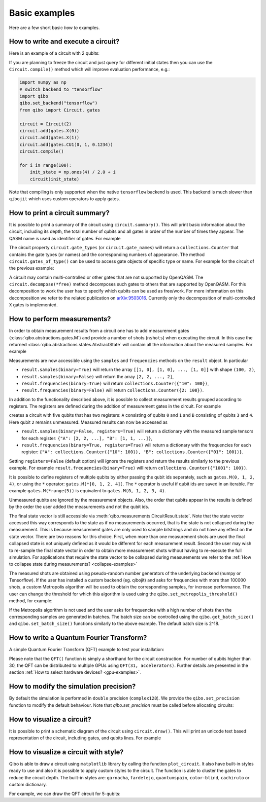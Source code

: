 Basic examples
==============

Here are a few short basic `how to` examples.

How to write and execute a circuit?
-----------------------------------

Here is an example of a circuit with 2 qubits:

.. testcode::

    import numpy as np
    from qibo import Circuit, gates

    # Construct the circuit
    circuit = Circuit(2)
    # Add some gates
    circuit.add(gates.H(0))
    circuit.add(gates.H(1))
    # Define an initial state (optional - default initial state is |00>)
    initial_state = np.ones(4) / 2.0
    # Execute the circuit and obtain the final state
    result = circuit(initial_state) # circuit.execute(initial_state) also works
    print(result.state())
    # should print `tf.Tensor([1, 0, 0, 0])`
    print(result.state())
    # should print `np.array([1, 0, 0, 0])`

.. testoutput::
    :hide:

    ...

If you are planning to freeze the circuit and just query for different initial
states then you can use the ``Circuit.compile()`` method which will improve
evaluation performance, e.g.:

.. code-block::  python

    import numpy as np
    # switch backend to "tensorflow"
    import qibo
    qibo.set_backend("tensorflow")
    from qibo import Circuit, gates

    circuit = Circuit(2)
    circuit.add(gates.X(0))
    circuit.add(gates.X(1))
    circuit.add(gates.CU1(0, 1, 0.1234))
    circuit.compile()

    for i in range(100):
        init_state = np.ones(4) / 2.0 + i
        circuit(init_state)

Note that compiling is only supported when the native ``tensorflow`` backend is
used. This backend is much slower than ``qibojit`` which uses custom operators
to apply gates.


How to print a circuit summary?
-------------------------------

It is possible to print a summary of the circuit using ``circuit.summary()``.
This will print basic information about the circuit, including its depth, the
total number of qubits and all gates in order of the number of times they appear.
The QASM name is used as identifier of gates.
For example

.. testcode::

    from qibo import Circuit, gates

    circuit = Circuit(3)
    circuit.add(gates.H(0))
    circuit.add(gates.H(1))
    circuit.add(gates.CNOT(0, 2))
    circuit.add(gates.CNOT(1, 2))
    circuit.add(gates.H(2))
    circuit.add(gates.TOFFOLI(0, 1, 2))
    print(circuit.summary())
    # Prints
    '''
    Circuit depth = 5
    Total number of gates = 6
    Number of qubits = 3
    Most common gates:
    h: 3
    cx: 2
    ccx: 1
    '''
.. testoutput::
    :hide:

    Circuit depth = 5
    Total number of gates = 6
    Number of qubits = 3
    Most common gates:
    h: 3
    cx: 2
    ccx: 1


The circuit property ``circuit.gate_types`` (or ``circuit.gate_names``) will return a ``collections.Counter``
that contains the gate types (or names) and the corresponding numbers of appearance. The
method ``circuit.gates_of_type()`` can be used to access gate objects of specific type or name.
For example for the circuit of the previous example:

.. testsetup::

    from qibo import Circuit, gates

    circuit = Circuit(3)
    circuit.add(gates.H(0))
    circuit.add(gates.H(1))
    circuit.add(gates.CNOT(0, 2))
    circuit.add(gates.CNOT(1, 2))
    circuit.add(gates.H(2))
    circuit.add(gates.TOFFOLI(0, 1, 2))

.. testcode::

    common_gates = circuit.gate_names.most_common()
    # returns the list [("h", 3), ("cx", 2), ("ccx", 1)]

    most_common_gate = common_gates[0][0]
    # returns "h"

    all_h_gates = circuit.gates_of_type(gates.H)
    # returns the list [(0, ref to H(0)), (1, ref to H(1)), (4, ref to H(2))]

A circuit may contain multi-controlled or other gates that are not supported by
OpenQASM. The ``circuit.decompose(*free)`` method decomposes such gates to
others that are supported by OpenQASM. For this decomposition to work the user
has to specify which qubits can be used as free/work. For more information on
this decomposition we refer to the related publication on
`arXiv:9503016 <https://arxiv.org/abs/quant-ph/9503016>`_. Currently only the
decomposition of multi-controlled ``X`` gates is implemented.


.. _measurement-examples:

How to perform measurements?
----------------------------

In order to obtain measurement results from a circuit one has to add measurement
gates (:class:`qibo.abstractions.gates.M`) and provide a number of shots (``nshots``)
when executing the circuit. In this case the returned
:class:`qibo.abstractions.states.AbstractState` will contain all the
information about the measured samples. For example

.. testsetup::
    import qibo
    qibo.set_backend("numpy")

.. testcode::

    from qibo import Circuit, gates

    circuit = Circuit(2)
    circuit.add(gates.X(0))
    # Add a measurement register on both qubits
    circuit.add(gates.M(0, 1))
    # Execute the circuit with the default initial state |00>.
    result = circuit(nshots=100)

Measurements are now accessible using the ``samples`` and ``frequencies`` methods
on the ``result`` object. In particular

* ``result.samples(binary=True)`` will return the array ``[[1, 0], [1, 0], ..., [1, 0]]`` with shape ``(100, 2)``,
* ``result.samples(binary=False)`` will return the array ``[2, 2, ..., 2]``,
* ``result.frequencies(binary=True)`` will return ``collections.Counter({"10": 100})``,
* ``result.frequencies(binary=False)`` will return ``collections.Counter({2: 100})``.

In addition to the functionality described above, it is possible to collect
measurement results grouped according to registers. The registers are defined
during the addition of measurement gates in the circuit. For example

.. testsetup::
    import qibo
    qibo.set_backend("numpy")

.. testcode::

    from qibo import Circuit, gates

    circuit = Circuit(5)
    circuit.add(gates.X(0))
    circuit.add(gates.X(4))
    circuit.add(gates.M(0, 1, register_name="A"))
    circuit.add(gates.M(3, 4, register_name="B"))
    result = circuit(nshots=100)

creates a circuit with five qubits that has two registers: ``A`` consisting of
qubits ``0`` and ``1`` and ``B`` consisting of qubits ``3`` and ``4``. Here
qubit ``2`` remains unmeasured. Measured results can now be accessed as

* ``result.samples(binary=False, registers=True)`` will return a dictionary with the measured sample tensors for each register: ``{"A": [2, 2, ...], "B": [1, 1, ...]}``,
* ``result.frequencies(binary=True, registers=True)`` will return a dictionary with the frequencies for each register: ``{"A": collections.Counter({"10": 100}), "B": collections.Counter({"01": 100})}``.

Setting ``registers=False`` (default option) will ignore the registers and return the
results similarly to the previous example. For example ``result.frequencies(binary=True)``
will return ``collections.Counter({"1001": 100})``.

It is possible to define registers of multiple qubits by either passing
the qubit ids seperately, such as ``gates.M(0, 1, 2, 4)``, or using the ``*``
operator: ``gates.M(*[0, 1, 2, 4])``. The ``*`` operator is useful if qubit
ids are saved in an iterable. For example ``gates.M(*range(5))`` is equivalent
to ``gates.M(0, 1, 2, 3, 4)``.

Unmeasured qubits are ignored by the measurement objects. Also, the
order that qubits appear in the results is defined by the order the user added
the measurements and not the qubit ids.

The final state vector is still accessible via :meth:`qibo.measurements.CircuitResult.state`.
Note that the state vector accessed this way corresponds to the state as if no
measurements occurred, that is the state is not collapsed during the measurement.
This is because measurement gates are only used to sample bitstrings and do not
have  any effect on the state vector. There are two reasons for this choice.
First, when more than one measurement shots are used the final collapsed state
is not uniquely defined as it would be different for each measurement result.
Second the user may wish to re-sample the final state vector in order to
obtain more measurement shots without having to re-execute the full simulation.
For applications that require the state vector to be collapsed during measurements
we refer to the :ref:`How to collapse state during measurements? <collapse-examples>`

The measured shots are obtained using pseudo-random number generators of the
underlying backend (numpy or Tensorflow). If the user has installed a custom
backend (eg. qibojit) and asks for frequencies with more than 100000 shots,
a custom Metropolis algorithm will be used to obtain the corresponding samples,
for increase performance. The user can change the threshold for which this
algorithm is used using the ``qibo.set_metropolis_threshold()`` method,
for example:

.. testcode::

    import qibo

    print(qibo.get_metropolis_threshold()) # prints 100000
    qibo.set_metropolis_threshold(int(1e8))
    print(qibo.get_metropolis_threshold()) # prints 10^8
.. testoutput::
    :hide:

    100000
    100000000


If the Metropolis algorithm is not used and the user asks for frequencies with
a high number of shots then the corresponding samples are generated in batches.
The batch size can be controlled using the ``qibo.get_batch_size()`` and
``qibo.set_batch_size()`` functions similarly to the above example.
The default batch size is 2^18.


How to write a Quantum Fourier Transform?
-----------------------------------------

A simple Quantum Fourier Transform (QFT) example to test your installation:

.. testcode::

    from qibo.models import QFT

    # Create a QFT circuit with 15 qubits
    circuit = QFT(15)

    # Simulate final state wavefunction default initial state is |00>
    final_state = circuit()


Please note that the ``QFT()`` function is simply a shorthand for the circuit
construction. For number of qubits higher than 30, the QFT can be distributed to
multiple GPUs using ``QFT(31, accelerators)``. Further details are presented in
the section :ref:`How to select hardware devices? <gpu-examples>`.


.. _precision-example:

How to modify the simulation precision?
---------------------------------------

By default the simulation is performed in ``double`` precision (``complex128``).
We provide the ``qibo.set_precision`` function to modify the default behaviour.
Note that `qibo.set_precision` must be called before allocating circuits:

.. testcode::

        import qibo
        qibo.set_precision("single") # enables complex64
        # or
        qibo.set_precision("double") # re-enables complex128

        # ... continue with circuit creation and execution


.. _visualize-example:

How to visualize a circuit?
---------------------------

It is possible to print a schematic diagram of the circuit using ``circuit.draw()``.
This will print an unicode text based representation of the circuit, including gates,
and qubits lines.
For example

.. testcode::

    from qibo.models import QFT

    circuit = QFT(5)
    circuit.draw()
    # Prints
    '''
    0: ─H─U1─U1─U1─U1───────────────────────────x───
    1: ───o──|──|──|──H─U1─U1─U1────────────────|─x─
    2: ──────o──|──|────o──|──|──H─U1─U1────────|─|─
    3: ─────────o──|───────o──|────o──|──H─U1───|─x─
    4: ────────────o──────────o───────o────o──H─x───
    '''
.. testoutput::
    :hide:

    0: ─H─U1─U1─U1─U1───────────────────────────x───
    1: ───o──|──|──|──H─U1─U1─U1────────────────|─x─
    2: ──────o──|──|────o──|──|──H─U1─U1────────|─|─
    3: ─────────o──|───────o──|────o──|──H─U1───|─x─
    4: ────────────o──────────o───────o────o──H─x───

How to visualize a circuit with style?
--------------------------------------

Qibo is able to draw a circuit using ``matplotlib`` library by calling the function ``plot_circuit``. It also have built-in styles ready to use
and also it is possible to apply custom styles to the circuit. The function is able to cluster the gates to reduce the circuit depth.
The built-in styles are:  ``garnacha``, ``fardelejo``, ``quantumspain``, ``color-blind``, ``cachirulo`` or custom dictionary.

For example, we can draw the QFT circuit for 5-qubits:

.. testcode::

        import matplotlib.pyplot as plt
        import qibo
        from qibo import gates, models
        from qibo.models import QFT

        # new plot function based on matplotlib
        from qibo.ui import plot_circuit

        # create a 5-qubits QFT circuit
        circuit = QFT(5)
        circuit.add(gates.M(qubit) for qubit in range(2))

        # print circuit with default options (default black & white style, scale factor of 0.6 and clustered gates)
        plot_circuit(circuit);

        # print the circuit with built-int style "garnacha", clustering gates and a custom scale factor
        # built-in styles: "garnacha", "fardelejo", "quantumspain", "color-blind", "cachirulo" or custom dictionary
        plot_circuit(circuit, scale = 0.8, cluster_gates = True, style="garnacha");

        # plot the Qibo circuit with a custom style
        custom_style = {
            "facecolor" : "#6497bf",
            "edgecolor" : "#01016f",
            "linecolor" : "#01016f",
            "textcolor" : "#01016f",
            "fillcolor" : "#ffb9b9",
            "gatecolor" : "#d8031c",
            "controlcolor" : "#360000"
        }

        plot_circuit(circuit, scale = 0.8, cluster_gates = True, style=custom_style);
